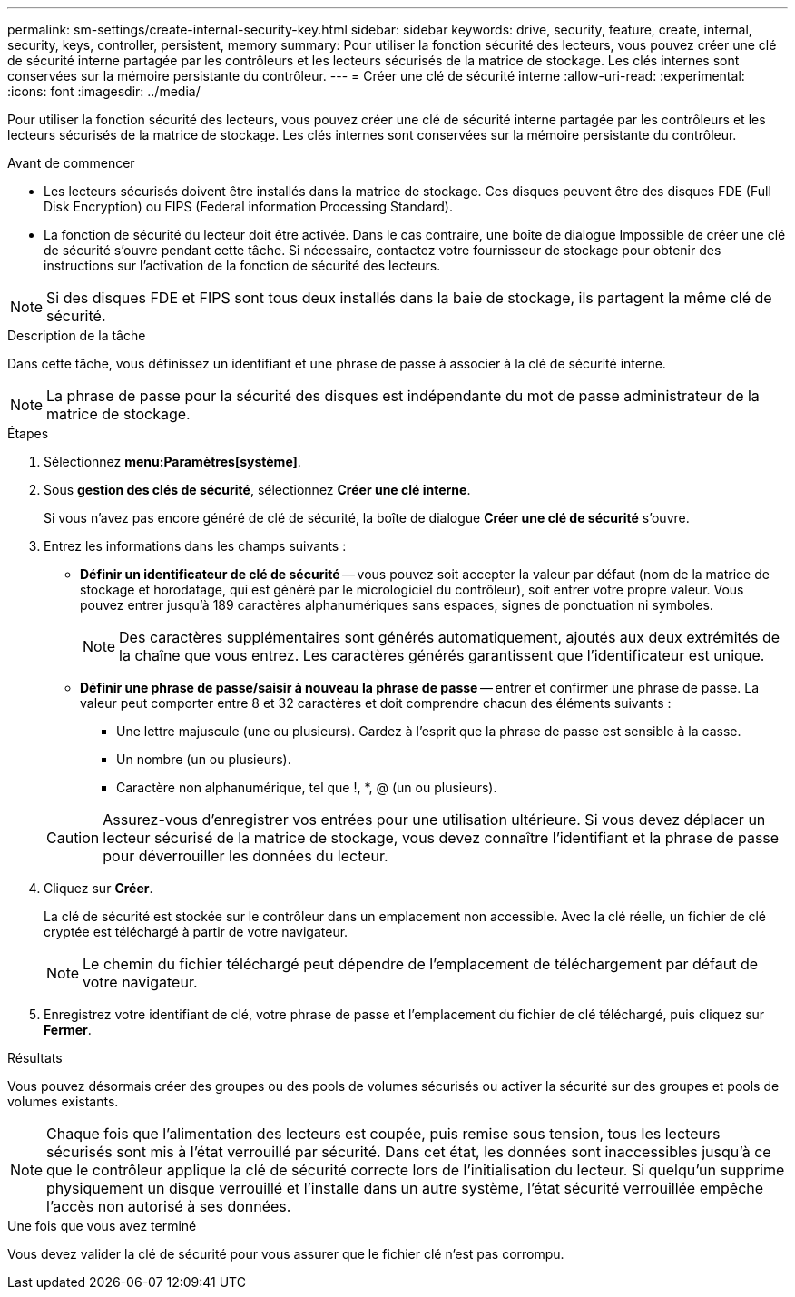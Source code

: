 ---
permalink: sm-settings/create-internal-security-key.html 
sidebar: sidebar 
keywords: drive, security, feature, create, internal, security, keys, controller, persistent, memory 
summary: Pour utiliser la fonction sécurité des lecteurs, vous pouvez créer une clé de sécurité interne partagée par les contrôleurs et les lecteurs sécurisés de la matrice de stockage. Les clés internes sont conservées sur la mémoire persistante du contrôleur. 
---
= Créer une clé de sécurité interne
:allow-uri-read: 
:experimental: 
:icons: font
:imagesdir: ../media/


[role="lead"]
Pour utiliser la fonction sécurité des lecteurs, vous pouvez créer une clé de sécurité interne partagée par les contrôleurs et les lecteurs sécurisés de la matrice de stockage. Les clés internes sont conservées sur la mémoire persistante du contrôleur.

.Avant de commencer
* Les lecteurs sécurisés doivent être installés dans la matrice de stockage. Ces disques peuvent être des disques FDE (Full Disk Encryption) ou FIPS (Federal information Processing Standard).
* La fonction de sécurité du lecteur doit être activée. Dans le cas contraire, une boîte de dialogue Impossible de créer une clé de sécurité s'ouvre pendant cette tâche. Si nécessaire, contactez votre fournisseur de stockage pour obtenir des instructions sur l'activation de la fonction de sécurité des lecteurs.


[NOTE]
====
Si des disques FDE et FIPS sont tous deux installés dans la baie de stockage, ils partagent la même clé de sécurité.

====
.Description de la tâche
Dans cette tâche, vous définissez un identifiant et une phrase de passe à associer à la clé de sécurité interne.

[NOTE]
====
La phrase de passe pour la sécurité des disques est indépendante du mot de passe administrateur de la matrice de stockage.

====
.Étapes
. Sélectionnez *menu:Paramètres[système]*.
. Sous *gestion des clés de sécurité*, sélectionnez *Créer une clé interne*.
+
Si vous n'avez pas encore généré de clé de sécurité, la boîte de dialogue *Créer une clé de sécurité* s'ouvre.

. Entrez les informations dans les champs suivants :
+
** *Définir un identificateur de clé de sécurité* -- vous pouvez soit accepter la valeur par défaut (nom de la matrice de stockage et horodatage, qui est généré par le micrologiciel du contrôleur), soit entrer votre propre valeur. Vous pouvez entrer jusqu'à 189 caractères alphanumériques sans espaces, signes de ponctuation ni symboles.
+
[NOTE]
====
Des caractères supplémentaires sont générés automatiquement, ajoutés aux deux extrémités de la chaîne que vous entrez. Les caractères générés garantissent que l'identificateur est unique.

====
** *Définir une phrase de passe/saisir à nouveau la phrase de passe* -- entrer et confirmer une phrase de passe. La valeur peut comporter entre 8 et 32 caractères et doit comprendre chacun des éléments suivants :
+
*** Une lettre majuscule (une ou plusieurs). Gardez à l'esprit que la phrase de passe est sensible à la casse.
*** Un nombre (un ou plusieurs).
*** Caractère non alphanumérique, tel que !, *, @ (un ou plusieurs).




+
[CAUTION]
====
Assurez-vous d'enregistrer vos entrées pour une utilisation ultérieure. Si vous devez déplacer un lecteur sécurisé de la matrice de stockage, vous devez connaître l'identifiant et la phrase de passe pour déverrouiller les données du lecteur.

====
. Cliquez sur *Créer*.
+
La clé de sécurité est stockée sur le contrôleur dans un emplacement non accessible. Avec la clé réelle, un fichier de clé cryptée est téléchargé à partir de votre navigateur.

+
[NOTE]
====
Le chemin du fichier téléchargé peut dépendre de l'emplacement de téléchargement par défaut de votre navigateur.

====
. Enregistrez votre identifiant de clé, votre phrase de passe et l'emplacement du fichier de clé téléchargé, puis cliquez sur *Fermer*.


.Résultats
Vous pouvez désormais créer des groupes ou des pools de volumes sécurisés ou activer la sécurité sur des groupes et pools de volumes existants.

[NOTE]
====
Chaque fois que l'alimentation des lecteurs est coupée, puis remise sous tension, tous les lecteurs sécurisés sont mis à l'état verrouillé par sécurité. Dans cet état, les données sont inaccessibles jusqu'à ce que le contrôleur applique la clé de sécurité correcte lors de l'initialisation du lecteur. Si quelqu'un supprime physiquement un disque verrouillé et l'installe dans un autre système, l'état sécurité verrouillée empêche l'accès non autorisé à ses données.

====
.Une fois que vous avez terminé
Vous devez valider la clé de sécurité pour vous assurer que le fichier clé n'est pas corrompu.
